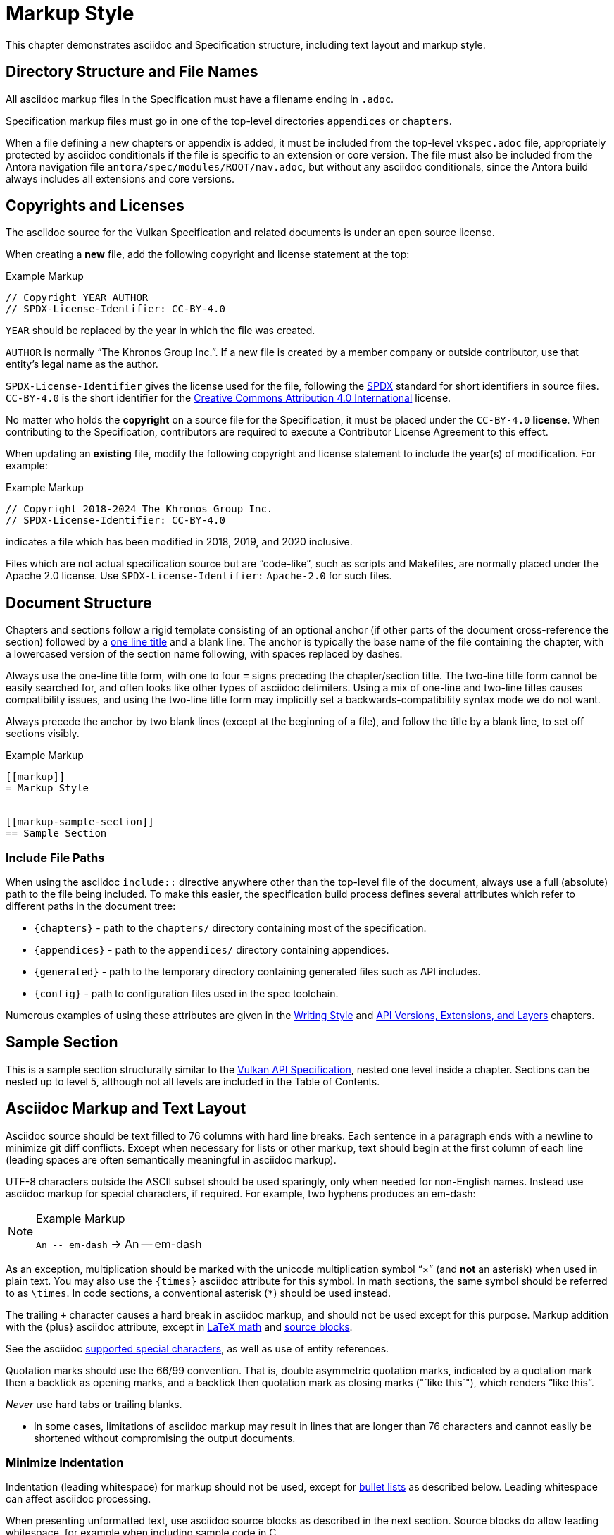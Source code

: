 // Copyright 2015-2024 The Khronos Group Inc.
//
// SPDX-License-Identifier: CC-BY-4.0

[[markup]]
= Markup Style

This chapter demonstrates asciidoc and Specification structure, including
text layout and markup style.


[[markup-filenames]]
== Directory Structure and File Names

All asciidoc markup files in the Specification must have a filename ending
in `.adoc`.

Specification markup files must go in one of the top-level directories
`appendices` or `chapters`.

When a file defining a new chapters or appendix is added, it must be
included from the top-level `vkspec.adoc` file, appropriately protected by
asciidoc conditionals if the file is specific to an extension or core
version.
The file must also be included from the Antora navigation file
`antora/spec/modules/ROOT/nav.adoc`, but without any asciidoc conditionals,
since the Antora build always includes all extensions and core versions.


[[markup-copyrights]]
== Copyrights and Licenses

The asciidoc source for the Vulkan Specification and related documents is
under an open source license.

When creating a *new* file, add the following copyright and license
statement at the top:

[source,asciidoc]
.Example Markup
----
// Copyright YEAR AUTHOR
// SPDX-License-Identifier: CC-BY-4.0

----

`YEAR` should be replaced by the year in which the file was created.

`AUTHOR` is normally "`The Khronos Group Inc.`".
If a new file is created by a member company or outside contributor, use
that entity's legal name as the author.

`SPDX-License-Identifier` gives the license used for the file, following the
https://spdx.github.io/spdx-spec/v3.0/annexes/using-SPDX-short-identifiers-in-source-files/[SPDX]
standard for short identifiers in source files.
`CC-BY-4.0` is the short identifier for the
https://spdx.org/licenses/CC-BY-4.0.html[Creative Commons Attribution 4.0
International] license.

No matter who holds the *copyright* on a source file for the Specification,
it must be placed under the `CC-BY-4.0` *license*.
When contributing to the Specification, contributors are required to execute
a Contributor License Agreement to this effect.

When updating an *existing* file, modify the following copyright and license
statement to include the year(s) of modification.
For example:

[source,asciidoc]
.Example Markup
----
// Copyright 2018-2024 The Khronos Group Inc.
// SPDX-License-Identifier: CC-BY-4.0

----

indicates a file which has been modified in 2018, 2019, and 2020 inclusive.

Files which are not actual specification source but are "`code-like`", such
as scripts and Makefiles, are normally placed under the Apache 2.0 license.
Use `SPDX-License-Identifier:` `Apache-2.0` for such files.


[[markup-structure]]
== Document Structure

Chapters and sections follow a rigid template consisting of an optional
anchor (if other parts of the document cross-reference the section) followed
by a link:{docguide}/sections/titles-and-levels/[one line title] and a blank
line.
The anchor is typically the base name of the file containing the chapter,
with a lowercased version of the section name following, with spaces
replaced by dashes.

Always use the one-line title form, with one to four `=` signs preceding the
chapter/section title.
The two-line title form cannot be easily searched for, and often looks like
other types of asciidoc delimiters.
Using a mix of one-line and two-line titles causes compatibility issues, and
using the two-line title form may implicitly set a backwards-compatibility
syntax mode we do not want.

Always precede the anchor by two blank lines (except at the beginning of a
file), and follow the title by a blank line, to set off sections visibly.

[source,asciidoc]
.Example Markup
----
[[markup]]
= Markup Style


[[markup-sample-section]]
== Sample Section
----


[[markup-include-file-paths]]
=== Include File Paths

When using the asciidoc `include::` directive anywhere other than the
top-level file of the document, always use a full (absolute) path to the
file being included.
To make this easier, the specification build process defines several
attributes which refer to different paths in the document tree:

  * `\{chapters}` - path to the `chapters/` directory containing most of the
    specification.
  * `\{appendices}` - path to the `appendices/` directory containing
    appendices.
  * `\{generated}` - path to the temporary directory containing generated
    files such as API includes.
  * `\{config}` - path to configuration files used in the spec toolchain.

Numerous examples of using these attributes are given in the <<writing,
Writing Style>> and <<extensions, API Versions, Extensions, and Layers>>
chapters.


[[markup-sample-section]]
== Sample Section

This is a sample section structurally similar to the <<vulkan-spec,Vulkan
API Specification>>, nested one level inside a chapter.
Sections can be nested up to level 5, although not all levels are included
in the Table of Contents.


[[markup-layout]]
== Asciidoc Markup and Text Layout

Asciidoc source should be text filled to 76 columns with hard line breaks.
Each sentence in a paragraph ends with a newline to minimize git diff
conflicts.
Except when necessary for lists or other markup, text should begin at the
first column of each line (leading spaces are often semantically meaningful
in asciidoc markup).

UTF-8 characters outside the ASCII subset should be used sparingly, only
when needed for non-English names.
Instead use asciidoc markup for special characters, if required.
For example, two hyphens produces an em-dash:

[NOTE]
.Example Markup
====

`+An -- em-dash+` -> An -- em-dash
====

As an exception, multiplication should be marked with the unicode
multiplication symbol "`×`" (and *not* an asterisk) when used in plain text.
You may also use the `\{times}` asciidoc attribute for this symbol.
In math sections, the same symbol should be referred to as `\times`.
In code sections, a conventional asterisk (`*`) should be used instead.

The trailing `+` character causes a hard break in asciidoc markup, and
should not be used except for this purpose.
Markup addition with the \{plus} asciidoc attribute, except in
<<writing-math-latexmath, LaTeX math>> and <<markup-blocks, source blocks>>.

See the asciidoc link:{docguide}/subs/special-characters[supported special
characters], as well as use of entity references.

Quotation marks should use the 66/99 convention.
That is, double asymmetric quotation marks, indicated by a quotation mark
then a backtick as opening marks, and a backtick then quotation mark as
closing marks (pass:["`like this`"]), which renders "`like this`".

_Never_ use hard tabs or trailing blanks.

* In some cases, limitations of asciidoc markup may result in lines that are
  longer than 76 characters and cannot easily be shortened without
  compromising the output documents.


[[markup-minimize-indentation]]
=== Minimize Indentation

Indentation (leading whitespace) for markup should not be used, except for
<<markup-sample-section-bullet-lists, bullet lists>> as described below.
Leading whitespace can affect asciidoc processing.

When presenting unformatted text, use asciidoc source blocks as described in
the next section.
Source blocks do allow leading whitespace, for example when including sample
code in C.


[[markup-blocks]]
=== Blocks

There are a variety of asciidoc _block_ constructs.
With the exception of <<markup-sample-section-tables,tables>> and of _open
blocks_ used to group markup together, blocks should be delimited by exactly
four repeated characters indicating the block type, for consistency.
The block types and delimiters are shown in the following table.

.Asciidoc Block Delimiters
[width="70%",options="header",cols="25%,10%,65%"]
|====
| Table Type    | Delimiter     | Comments
| Open          | `--`          | For <<markup-sample-section-bullet-lists,continuation blocks>> and reference pages
| Open (alt.)   | `----`        | For continuation blocks inside reference pages. Must be preceded by `[open]`
| Example       | `====`        | For <<markup-informative-notes,Notes>>
| Passthrough   | `pass:[++++]` | For some kinds of <<writing-math,math markup>>
| Comment       | `////`        |
| Listing       | `----`        | For source code listings
| Sidebar       | `pass:[****]` | For <<markup-implementors-notes,implementor's notes>>
| Table         | `\|====`      | For <<markup-sample-section-tables,tables>>
| Quote         | `pass:[____]` |
| Literal       | `pass:[....]` |
|====


[[markup-blocks-nested-open]]
==== Open Blocks Nested in Open Blocks

If you need to include an `open` block that would normally use `--`
delimiters inside an open block delimiting a reference page, such as a
continuation block, use the markup:

[source,asciidoc,subs=attributes+]
.Example Markup
----
[open]
{blank}----
Open block contents
{blank}----
----

This replaces prior use of `pass:[~~~~]` delimiters and is enabled by a
custom asciidoctor extension.
The `[open]` block type is required in this case, to distinguish the block
from a regular listing block using the same delimiter.


[[markup-footnotes]]
=== Footnotes

Use manually marked-up footnotes (the asciidoc footnote construct is OK for
PDF outputs, but does not work well with long HTML documents since it places
all footnotes at the end of the document).

Refer to footnotes with asciidoc superscript notation^1^, and mark up the
footnotes below, but near the references as labeled lists.
Manually assigned footnote numbers will inevitably be reused, which is OK as
long as the colliding numbers are not in the same section.

1::
    Like this example footnote.

[NOTE]
====
.Example Markup
[source,asciidoc]
----
See reference^2^

2::
    Reference 2.
----

->

See reference^2^

2::
    Reference 2.
====


[[markup-sample-section-lists]]
=== Lists


[[markup-sample-section-bullet-lists]]
==== Bullet Lists and Continuation Blocks

  * Bullet lists are the preferred form of list, aside from glossary
    definitions.
  * Lists should have text indented by 4 spaces and the list item delimiter
    (e.g. one or more asterisks, for bullet lists) indented by two spaces.
+
Note that continuation blocks for list items longer than one paragraph
cannot be indented, only the first paragraph.
+
In general, successive list items should not be separated by white space.
However, list continuation blocks should be followed by a `+` on a line by
itself, or by a blank line, due to limitations of the asciidoc parser.
+
  * Indent bullet lists two spaces (to the bullet), 4 spaces (to the text,
    if it extends over multiple lines).
    This lets us visually distinguish lists from other kinds of markup.
  ** Nested lists should align the leftmost list item delimiter (bullet,
     etc.) with the parent delimiter.

[source,asciidoc]
.Example Markup
----
  * This is the first item in a bullet list.
  * The second item is described with two paragraphs.
    The second paragraph is in a continuation block:
+
This is a continuation block containing the second paragraph,
+
  ** This is a nested list item for the second item.
     Since it follows a continuation block, it must be separated by a blank
     line or `+` from that block.
----

[example]
====
  * This is the first item in a bullet list.
  * The second item is described with two paragraphs.
    The second paragraph is in a continuation block:
+
This is a continuation block containing the second paragraph,
+
  ** This is a nested list item for the second item.
     Since it follows a continuation block, it must be separated by a blank
     line or `+` from that block.
====

  * It is possible to continue a paragraph of the first bullet after a list
    of sub-bullets if so desired by using continuations in a similar
    fashion:

[source,asciidoc]
.Example Markup
----
  * This an item in a bullet list.
+
  ** This is a nested list item for the second item.
     Since it follows a continuation block, it must be separated by a blank
     line or `+` from that block.
+
This is a continuation of the first bullet
----

[example]
====
  * This an item in a bullet list.
+
  ** This is a nested list item for the second item.
     Since it follows a continuation block, it must be separated by a blank
     line or `+` from that block.
+
This is a continuation of the first bullet
====


[[markup-labeled-lists]]
==== Labeled Lists

Labeled lists may be used in some cases such as
<<markup-footnotes,footnotes>>; glossary entries; and long lists of
information about similar names, such as the "`Features, Limits, and
Formats`" chapter of the Vulkan Specification.
Whenever labeled lists are used the label and its terminating double colon
must be alone on a line, followed by the contents of that list entry.

For consistency do not use labels ending in three or four colons, or two
semicolons, even though these forms are allowed in asciidoc markup.

[source,asciidoc]
.Example Markup
----
Glossary Entry::
    This is a glossary entry.

Last Modified Date::
    2016-02-16
----


[[markup-numbered-lists]]
==== Numbered Lists

Numbered lists may be used if strictly necessary to place an ordering on
list items.
Always use _implicit numbering_, with the bullet point being a single
period.

  . Explicit numbering with a number preceding the period is prone to
    accumulating errors as edits are made.
  . In addition, the markup is harder to recognize for scripts and tools
    (other than asciidoctor itself) operating on the document source.

[source,asciidoc]
.Example Markup
----
. First list item.
. Second list item.
. Etc.
----


[[markup-sample-section-anchors]]
=== Anchors and Cross-references

In general, chapters and sections should always have anchors, following the
naming convention <<markup,discussed above>>.
Anchors to other sections of the document may be inserted as needed.
In addition, the autogenerated include files defining commands, structures,
enumerations and flags all define anchors whose name is the name of the
command or type being defined, so it is easy to link to a (for example) a
command name such as <<vkCreateCommandPool,vkCreateCommandPool>>.
However, using the <<markup-macros,markup macros>> described below is
preferred when linking to anchors corresponding to API names, such as
flink:vkCreateCommandPool.

If you want a cross-reference to an anchor to appear as something other than
the raw anchor name, always make sure to include that text as part of the
cross-reference.
There are several different toolchains followed for various forms of
asciidoctor output, and not all of them treat anchors without alt-text the
same way.

[source,asciidoc]
.Example Markup
----
In general, chapters and sections should always have anchors, following the
naming convention <<markup,discussed above>>.
...
so it is easy to link to a (for example) a command name such as
<<vkCreateCommandPool,vkCreateCommandPool>>. However, using the
<<markup-macros,markup macros>> described below is preferred when linking to
anchors corresponding to API names, such as flink:vkCreateCommandPool.
----


[[markup-sample-section-features]]
=== Feature Cross-References

When creating a cross-reference to an API feature (see the "`Features,
Limits, and Formats`" chapter of the Vulkan Specification), use the
following markup convention:

[source,asciidoc]
.Example Markup
----
The <<features-someFeatureName, pname:someFeatureName>> feature ...
----

Always use the API feature name as the cross-reference text.


[[markup-sample-section-tables]]
=== Tables

Asciidoc tables should use the block prefix `|====`.
Where feasible, align the `|` separating cells across rows.
This will sometimes result in very wide tables in the source document, but
makes it easier to see which cells belong to which column.
Alternatively, long cells can be broken onto a separate line with the `|`
separator appearing first, except for the first row of the table, which must
all appear on a single line.

Tables should usually be preceded with a short title.

[source,asciidoc]
.Example Markup
----
.Normative Terminology Macros
[width="100%",options="header"]
|====
| Macro Name     | Output
| can{cl}        | can:
| cannot{cl}     | cannot:
|====
----


[[markup-sample-section-images]]
=== Figures

All figures (images) must be marked up as follows, to ensure there is an
anchor and that the figure is given a caption which shows the figure number
and is added to the list of figures.

[source,asciidoc]
.Example Markup
----
[[fig-anchorname]]
image::{images}/imagename.svg[align="center",title="Figure caption",opts="{imageopts}"]
----

There must be SVG versions of each figure checked into the `images/`
directory, to support generating both HTML and PDF outputs.
This directory is referred to as `\{images}` so that there is a consistent
path no matter what directory the file including the images is in.
The PDF generation pipeline is now able to use SVG images, so PDF versions
of each image are no longer required.
The `opts=` attribute defaults to `inline`, which decreases output image
size in the generated HTML.
However, the `inline` option interferes with generating HTML diffs between
two specifications with the script we currently use.
By using an asciidoc attribute, this behavior can be controlled.

Asciidoc restricts captions in figures to be a single line in the source
document.
If a longer caption is required, follow the figure directive with a sidebar
block including the full caption preceded by a link to the figure:

[source,asciidoc]
.Example Markup
----
.Caption
****
In the <<fig-anchorname,Figure caption>> diagram, the diagram represents
... long caption text here.
****
----


[[markup-indentation-equations]]
=== Indentation of Equations

Asciidoc separates structural markup in asciidoc source from formatting, in
HTML CSS stylesheets and invoked via asciidoc "`role`" attributes on blocks.
However, the flexibility of CSS stylesheets is not available in PDF layout
using the existing PDF toolchain and YML stylesheets.

Explicit indentation should be used sparingly in the specification, but one
place it is useful is with equations.
Using <<writing-math, asciidoc math markup>>, the easiest way to produce
indentation is with a list where the leading bullet or descriptive text is
suppressed

[source,asciidoc]
.Example Markup
----
[none]
  * A {plus} B

or

  {empty}:: A {plus} B
----

->

[example]
====
[none]
  * A {plus} B

or

  {empty}:: A {plus} B
====


[[markup-italicized-enumerant-names]]
=== Italicized Enumerant Names

When writing a "`wildcard`" enumerant name containing an italicized term
within it, it is difficult to directly combine constrained formatting markup
(double underscores) and the single underscores that separate words in the
enumerant.
Instead, use attribute substitution as suggested in the "`Escape
unconstrained formatting marks`" section of the AsciiDoc Language
Documentation.
To help when this is required, an attribute `\{ibit}` expanding to
`pass:[_i_]` is defined in `config/attribs.adoc`, and the same technique can
be used for similar markup in other cases if `_i_` is not the desired
italicized term:

[source,asciidoc]
.Example Markup
----
`VK_IMAGE_ASPECT_PLANE__{ibit}__BIT`
----

->

[example]
====
`VK_IMAGE_ASPECT_PLANE__{ibit}__BIT`
====

[NOTE]
.Note
====
This technique cannot be used with the <<markup-macros, markup macros>> that
are normally used to semantically tag API names.
Because there are so few places it is needed, conventional backquote
formatting markup is used instead.
====


[[markup-macros]]
== Markup Macros and Normative Terminology

This section discusses macros used in the document.
In addition to the macros defined by asciidoctor itself, additional macros
are defined by the <<vulkan-spec,Vulkan API Specification>> and Reference
Page configuration files.


[[markup-macros-api]]
=== API Markup Macros

These macros must be used to tag command, structure, enumeration, enumerant,
and other Vulkan-specific names so they can be rendered in a distinctive
fashion, link to definitions of those names, and be easily searched for in
the source documents.
The validation scripts (`make allchecks` output) also rely on these macros
being used consistently and correctly.
The API markup macros, with examples of their use, are in the following
table (note that these examples will not actually successfully link into
corresponding specification or reference pages, since they are in an
unrelated document).

.API Markup Macros
[width="100%",options="header",cols="20%,80%"]
|====
| Macro Name    | Usage and Meaning
| reflink{cl}   | Generates a cross-reference or link to an unknown type of
                  API entity. This is only used in generated content in the
                  reference pages which refers to other reference pages
                  which are not actually part of the API. Example:
                  reflink{cl}WSIheaders -> reflink:WSIheaders.
| pass:c[`apiext:`] | Generates a cross-reference or link to the description
                  of an extension. Example: pass:c[`apiext:VK_KHR_ray_tracing_pipeline`]
                  -> `apiext:VK_KHR_ray_tracing_pipeline`.
| flink{cl}     | Generates a cross-reference or link to the definition of
                  the command name in the macro argument. Example:
                  flink{cl}vkCreateCommandPool -> flink:vkCreateCommandPool.
| fname{cl}     | Formats the macro argument like flink{cl}. Does not
                  generate a cross-reference. Example:
                  fname{cl}vkCreateCommandPool -> fname:vkCreateCommandPool.

                  Only use this macro <<markup-macros-api-name, when
                  necessary>>.
| ftext{cl}     | Formats the macro argument like fname{cl}. May contain
                  asterisks for wildcards. Not validated. Example:
                  ftext{cl}vkCmd* -> ftext:vkCmd*.

                  Only use this macro <<markup-macros-api-text, when
                  necessary>>.
| slink{cl}     | Generates a cross-reference or link to the definition
                  of the structure or handle in the macro argument. Example:
                  slink{cl}VkMemoryHeap -> slink:VkMemoryHeap.
| sname{cl}     | Formats the macro argument like slink{cl}. Does not
                  generate a cross-reference. May also be an abstract
                  structure or handle name. Example:
                  sname{cl}VkCommandPoolCreateInfo ->
                  sname:VkCommandPoolCreateInfo.

                  Only use this macro <<markup-macros-api-name, when
                  necessary>>.
| stext{cl}     | Formats the macro argument like sname{cl}. May contain
                  asterisks for wildcards. Not validated. Example:
                  stext{cl}Vk*CreateInfo -> stext:Vk*CreateInfo.

                  Only use this macro <<markup-macros-api-text, when
                  necessary>>.
| elink{cl}     | Formats the macro argument as a Vulkan enumerated
                  type name and links to the definition of that enumeration
                  type. Example: elink{cl}VkResult -> elink:VkResult.
| ename{cl}     | Formats the macro argument as a Vulkan enumerant name.
                  Example: ename{cl}VK_EVENT_SET -> ename:VK_EVENT_SET.
                  Note that this is not related to elink{cl}, unlike the
                  other macro link{cl}/text{cl} pairings.
| etext{cl}     | Formats the macro argument like ename{cl}. Not validated.
                  Examples: etext{cl}_RANGE_SIZE -> etext:_RANGE_SIZE,
                  etext{cl}VK_IMAGE_CREATE_SPARSE_* ->
                  etext:VK_IMAGE_CREATE_SPARSE_*

                  Only use this macro <<markup-macros-api-text, when
                  necessary>>.
| pname{cl}     | Formats the macro argument as a Vulkan parameter or
                  structure member name. Example: pname{cl}device ->
                  pname:device.
| ptext{cl}     | Formats the macro argument like pname{cl}. May contain
                  asterisks for wildcards. Not validated. Example:
                  ptext{cl}sparseResidency* -> ptext:sparseResidency*.

                  Only use this macro <<markup-macros-api-text, when
                  necessary>>.
| tlink{cl}     | Generates a cross-reference or link to the definition
                  of the Vulkan type in the macro argument.
                  Example: tlink{cl}PFN_vkAllocationFunction ->
                  tlink:PFN_vkAllocationFunction.
                  This is only used for function pointer and `Vk*Flags`
                  types at present, although it is a potentially a catch-all
                  for other types not covered by a more specific macro.
| tname{cl}     | Formats the macro argument like tlink{cl}. Does not
                  generate a cross-reference. Example:
                  tname{cl}PFN_vkAllocationFunction ->
                  tname:PFN_vkAllocationFunction.

                  Only use this macro <<markup-macros-api-name, when
                  necessary>>.
| dlink{cl}     | Generates a cross-reference or link to the definition of
                  the Vulkan C macro in the macro argument. Example:
                  dlink{cl}VK_NULL_HANDLE -> dlink:VK_NULL_HANDLE. There are
                  only a few macros in the Vulkan API, described in the
                  "`API Boilerplate`" appendix of the <<vulkan-spec,Vulkan
                  API Specification>>
| dname{cl}     | Formats the macro argument like dlink{cl}. Does not
                  generate a cross-reference.

                  Only use this macro <<markup-macros-api-name, when
                  necessary>>.
| basetype{cl}  | Formats the macro argument like a basic scalar type,
                  handle name, or type defined by an external API, with a
                  definition in the Vulkan Specification.
                  Examples: basetype{cl}VkBool32 -> basetype:VkBool32,
                  basetype{cl}AHardwareBuffer -> basetype:AHardwareBuffer,
                  basetype{cl}VkDeviceSize -> basetype:VkDeviceSize.

                  The `Std*` types used in the Vulkan video APIs
                  intentionally have no definition in the Vulkan
                  Specification. Use the code{cl} macro for these types.
| code{cl}      | Formats the macro argument as a code sample.
                  Used for SPIR-V keywords, builtin C types, and names
                  belonging to other APIs such as Linux or Windows system
                  calls.
                  Examples: code{cl}uint32_t -> code:uint32_t,
                  code{cl}ClipDistance -> code:ClipDistance.
                  code{cl}OpImage*Gather -> code:OpImage*Gather,
                  code{cl}StdVideoDecodeH264PictureInfo ->
                  code:StdVideoDecodeH264PictureInfo.

                  This macro allows imbedded field member (`.`) and wildcard
                  (`*`) text separating words, ending with an optional
                  wildcard.
|====

When referring to a compound name (function-parameter, or structure-member),
combine the macros separated by two colons, resulting in
flink:vkCmdBindIndexBuffer::pname:indexType and
slink:VkMemoryHeap::pname:flags.
This is often done when referring to a particular parameter or member in a
part of the document other than the description of the corresponding
function or structure.
When a nested member within the compound name is referred to, use normal C
markup:

[source,asciidoc]
.Example Markup
----
flink:vkCmdBindIndexBuffer::pname:indexType
sname:VkExternalImageFormatProperties::pname:externalMemoryProperties.externalMemoryFeatures
pname:pAllocateInfo->memoryTypeIndex
----

[NOTE]
.Note
====
In the macros, "```\->```" is correct markup for the C arrow operator.
But in any other context (including a "```````" delimited inline literal) it
would be subject to asciidoc link:{docguide}/subs/replacements/[character
replacement substitutions], resulting in a unicode arrow: ->.
====


[[markup-macros-api-name]]
==== When to Use *name: Macros

Only use the fname{cl}, sname{cl}, tname{cl}, and dname{cl} macros if no
definition of the target type with a corresponding anchor exists in the
document.
Anchors are automatically defined when including the generated API interface
definitions under `\{generated}/api/*/*adoc`.
If an anchor does exist, use the corresponding *link{cl} macro.

[NOTE]
.Note
====
There are many legacy uses of the *name{cl} macros that will be replaced
over time.
These uses date from before anchors were added to the generated API
definitions.
====


[[markup-macros-api-text]]
==== When to Use *text: Macros

Only use the ftext{cl}, stext{cl}, etext{cl}, and ptext{cl} macros when
describing something that should be rendered like a command, structure,
enumerant, or parameter name, respectively, but is not actually one.
Typically these macros are used for wildcards describing multiple API names
with common prefixes or suffixes, or common subsets of API names.


[[markup-macros-prime-symbols]]
==== Prime Symbols

Occasionally we want to use mathematical prime symbols as markup in regular
text, outside of <<latexmath, LaTeX math markup>>.
While it is easy to write the single quote character for this, since that is
what LaTeX uses, asciidoc will turn this into a curved quote character
whenever it is followed by an alphabetic character.
For example, when writing the {YCbCr} term widely used to describe a color
encoding, the obvious markup does not look quite right:

.Prime Attributes (incorrect, with curved prime symbol)
[width="30%",options="header"]
|====
| Markup              | Output
| `pass:[Y'C~b~C~r~]` | Y'C~b~C~r~
|====

Using a backslash to escape the apostrophe works in body text, but not
places such as section titles, captions, and link text.
When prime symbols are needed, use the Unicode ``prime'' symbol.
Several predefined asciidoc attributes are available to help with this,
including symbols for {YCbCr} and {RGBprime} because they are frequently
used in the specification.

.Prime Attributes (correct)
[width="30%",options="header"]
|====
| Markup              | Output
| `pass:[{prime}]`    | {prime}
| `pass:[{YCbCr}]`    | {YCbCr}
| `pass:[{RGBprime}]` | {RGBprime}
|====


==== Other Markup

Uses of standard Asciidoc markup are less common.
Occasional asterisk markup is used for *emphasis*.
Underscores are used for _glossary terms_.
Backtick markup is used for the C `NULL` macro.

[source,asciidoc]
.Example Markup
----
*emphasis*
`NULL`
----


==== Glossary Terms

Glossary terms are currently marked up using underscore markup where they
are defined in the documents, as well as being added to the formal Glossary
appendix in the <<vulkan-spec,Vulkan API Specification>>.
However, we will probably change to using custom macros soon, to enable
linkage between the glossary and definitions in the specification body.

[source,asciidoc]
.Example Markup
----
_Glossary terms_
----


=== Normative Terminology

Normative terminology is precisely defined in section 1.3 of the
<<vulkan-spec,Vulkan API Specification>>, and is used to visually tag terms
which express mandatory and optional behavior of Vulkan implementations, and
of applications using Vulkan.

Whenever one of these terms appears in the <<vulkan-spec,Vulkan API
Specification>> outside of an <<markup-informative,informative section>>, it
must be tagged using the macros, to indicate that its use has been carefully
considered and is consistent with the definitions in section 1.3.
This is extremely important for determining IP that is in and out of Scope
during Ratification reviews.
The normative terminology macros are defined in the following table:

.Normative Terminology Macros
[width="30%",options="header"]
|====
| Macro Name     | Output
| can{cl}        | can:
| cannot{cl}     | cannot:
| may{cl}        | may:
| may{cl} not    | may: not
| must{cl}       | must:
| must{cl} not   | must: not
| optional{cl}   | optional:
| optionally{cl} | optionally:
| required{cl}   | required:
| should{cl}     | should:
| should{cl} not | should: not
|====

Note that the macros are lower-case only, so language should be written such
that these terms do not appear at the beginning of a sentence (if really
necessary, additional capitalized macros could be added).


==== Optional Behavior

If a described behavior of the implementation is not necessary for
conformance, use the terms _may{cl}_, _optional{cl}_, or _optionally{cl}_ to
describe it.

If a described usage pattern by the application is allowed but not
necessary, use the term _can{cl}_ to describe it.

If language flows more logically using the term "`may not`", use the term
_may{cl} not_ to describe it.


==== Optional Functionality

If functionality (rather than behavior) is optional, it should be described
as

[source,asciidoc]
.Example Markup
----
not required:
----

Implementations are not mandated to support functionality which is not
required, but if they do, they must behave as described by the
<<vulkan-spec,Vulkan API Specification>>.
The term _functionality_ includes API features, extensions, and layers.


[[markup-informative]]
== Informative, Editing and Implementor's Notes

There are several possible types of notes.
Depending on the type of output, they are rendered in different styles, but
always include a note title, and are usually set off in a box or with an
icon.
While asciidoc supports a wide set of _admonition paragraphs_ such as TIP,
IMPORTANT, WARNING, and CAUTION, we always use the NOTE form, augmented by a
note title.
Each type of note is discussed below.


[[markup-informative-notes]]
=== Informative Sections and Notes

If an entire chapter or section is considered informative, its title should
be suffixed with "`(Informative)`".
Additionally, the chapter or section text may begin with the sentence:

[source,asciidoc]
.Example Markup
----
== Explanatory Section (Informative)

This chapter/section is Informative.
----

Informative notes always appear as part of the document, but are considered
non-normative.
They usually describe usage advice for applications, and are always given
the title _Note_, as in the following example:

[NOTE]
.Note
====
This is an informative note.
====

[source,asciidoc]
.Example Markup
----
[NOTE]
.Note
====
This is an informative note.
====
----

It is not necessary to include the text "`Informative`" in the body of the
note.


[[markup-editing-notes]]
=== Editing Notes

Editing notes usually only appear in internal (non-published) versions of
documents, via asciidoc conditionals.
If they are not resolved, or are internal issues that should not be visible
in public, they should be removed from the source before pushing content to
the canonical GitHub repository.
They usually tag places where an outstanding Gitlab/GitHub issue is being
worked, and are always given the title _editing-note_, as in the following
example:

ifdef::editing-notes[]
[NOTE]
.editing-note
====
This is an editing note, marked up as follows:
====
endif::editing-notes[]

[source,asciidoc]
.Example Markup
----
\ifdef::editing-notes[]
[NOTE]
.editing-note
====
Contents of an editing note go here.
It is good practice to include a Gitlab/GitHub issue number, or link to the
issue, in the editing note.
====
\endif::editing-notes[]
----


[[markup-implementors-notes]]
=== Implementor's Notes

Implementor's notes may or may not appear in published versions of
documents, via asciidoc conditionals.
They describe suggested approaches or guidelines for people writing Vulkan
implementations, and are rare because the hardware being targeted varies so
widely.
They are always given the title _Implementor's Note_, as in the following
example:

ifdef::implementation-guide[]
.Implementor's Note
====
This is an implementor's note, marked up as follows:
====
endif::implementation-guide[]

[source,asciidoc]
.Example Markup
----
\ifdef::implementation-guide[]
.Implementor's Note
====
Contents of an implementor's note go here.
====
\endif::implementation-guide[]
----


[[markup-word-choices]]
== Word Choices

There are a variety of common terms that have several equivalent word
choices.
Always use the words or phrases in the first column instead of the alternate
terms, unless an exception described in the comments applies, or referring
to a concept from an external API which is specifically named using an
alternate term.

This list is not comprehensive; when in doubt, be guided by the existing
<<vulkan-spec,Vulkan API Specification>>.

.Word Choices
[width="100%",options="header"]
|====
| Use This      | Instead Of     | Comments
| allocate      | create
                | When describing objects or memory resulting from
                  ftext:vkAllocate* commands.
| application   | client / user
               a| Except when describing one of:

  * Callback "`user data`"
  * "`client APIs`"
  * Input from, output to, or display to an actual user
  * Shader "`user-defined variables`"
  * Window system clients as described for Wayland, Xlib,
    and other external software
| begins / begun      | starts / started | For ftext:vkBegin* - also see "`finish`"
| finishes / finished | ends / ended     | For ftext:vkEnd* - also see "`begins`"
| bitmask       | bit field
                | Technically correct. Vulkan bitmasks are just integers and
                  are not logically addressable at the bit level.
| bound         | currently bound
                | Appears primarily in valid usage statements, which are
                  always referring to the current state of the objects
                  they are validating.
                  Rare exceptions may be justified in other cases.
| called in a command buffer
                | called on a command buffer
                | Technically correct.
| command       | entry point, function
                | Except when talking about shader entry points, or
                  function pointers returned by ftext:vkGet*ProcAddr
                  commands.
| component     | channel        | Specifically this refers to color channels/components
| create        | allocate
                | When describing objects resulting from ftext:vkCreate*
                  commands.
| depth/stencil | packed (interleaved, combined, _other prefix_)
                  depth/stencil, depth-stencil, DepthStencil, etc.
                | Combined format implicit in the name.
| device        | GPU / processor / accelerator
                | The Vulkan specification is functional and could be
                  implemented in many different ways.
| dispatching command, +
  drawing command
                | dispatch command,
                  draw command   | Glossary usage
| executable memory, +
  executable state, +
  pipeline executable
                | executable     | Disambiguation
| host          | CPU |
| host endianness | platform endianness |
| image subresource | subresource
                | Except when referring to _host-accessible subresources_
| implementation| system / hardware / software
                | For consistency, and avoids implied requirements.
| indices       | indexes        | More common
| _handle_ is not dlink{cl}VK_NULL_HANDLE
                | _handle_ is a valid structure |
| member        | field          |
| ename:enumerant specifies
                | ename:enumerant indicates (denotes)
                | When giving a brief description of enums in an enumerated
                  type.
                  It is often appropriate to use "`enumerant _is_`" when
                  describing the behavior or meaning of enumerants in other
                  places.
| _verb_ on the device
                | _verb_ in the device
                | Such as "`enabled on`" or "`executed on`"
| pname:parameter are/is
                | pname:parameter specifies (denotes, indicates)
                | In cases when _are_ or _if_ are not grammatically
                  appropriate, _specifies_ may be used instead.
| pname:parameter is
                | the value of pname:parameter is
                | In rare cases, _the value of_ is appropriate. See the
                  existing specification language for examples.
| pname:parameter is a _typename_ containing / controlling / defining /
  describing / specifying / etc.
                | pname:parameter is a _typename_ that/which contains
                  (controls, defines, describes, specifies, etc.)
                | Commonly used for more nuanced descriptions of parameters
                  or structure members
| display used to optimize the content | mast{empty}ering display |
| used          | referenced     | When describing attachments specified in a
                                   subpass description.
| statically used | referenced   | When describing resources or push constants
                                   accessed by shader code
| _a more specific term_ | referenced | For all other situations.
|====

[NOTE]
.Note
====
The "`begin/start`" and "`end/finish`" distinction is still being sorted
out.
See Gitlab issue #61.

Some word choices which are always used in the Specification are captured in
the `config/CI/codespell-vulkan` custom dictionary used in the
`check-spelling` build target.
Terms in the list above cannot be tested by that target because their use is
context-dependent, or they are multiword terms which are not testable by the
spell-checking tool.
Some terms above are instead checked by the `check-writing` build target.
====


[[markup-avoid-contractions]]
=== Avoid Abbreviations and Contractions

Abbreviations and contractions make the specification sound less formal.
Avoid using them in specification text.
The following lists provides some guidance, but are not complete.

.Word Choices (Contractions)
[width="30%",options="header"]
|====
| Use This      | Instead Of
| are not       | aren't
| cannot{cl}    | can't
| does not      | doesn't
| do not        | don't
| has not       | hasn't
| is not        | isn't
| it is         | it's
| should not    | shouldn't
| that is       | that's
| there is      | there's
| we are        | we're
| we will       | we'll
| we would      | we'd
| what is       | what's
| will not      | won't
| would not     | wouldn't
|====

.Word Choices (Abbreviations)
[width="30%",options="header"]
|====
| Use This      | Instead Of
| information   | info
| specification | spec
|====

[NOTE]
.Note
====
Avoid using abbreviations in specification text describing the API, even
though there are certain <<naming-abbreviations, approved abbreviations>>
used in the names of API entities such as commands, structures, and
enumerants.
====


[[markup-terms-caution]]
=== Terms to Use With Caution

The term _subset_ is sometimes used to refer to a _strict subset_, and
sometimes used to refer to a subset which may be equal to the entire set.
This is particularly likely to come up when describing bitmasks.
Make sure to use either _subset_ or _strict subset_ as appropriate.


[[markup-terms-avoid]]
=== Terms to Avoid

Do not describe anything in the documentation using vague or wishy-washy
terms.
Our goal is to precisely describe behavior of implementations.

The normative terms may{cl}, optional{cl}, and should{cl} are available when
implementations may make choices of behavior, but when such choices are
allowed, each choice still must have well-defined behavior.

.Terms to Avoid
[width="100%",options="header"]
|====
| Bad Term | Comments
| expect   | And variants such as _expected_
| likely   | And variants such as _will likely_
| allowed, could, generally, might, probably, perhaps
           | And all other such terms of choice. Use _may{cl}_ or _can{cl}_
             depending on the context.
| may{cl} or may{cl} not   | Just use _may{cl}_.
|====
